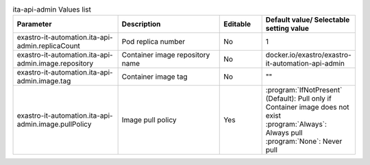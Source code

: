 
.. list-table:: ita-api-admin Values list
   :widths: 25 25 10 20
   :header-rows: 1
   :align: left
   :class: filter-table

   * - Parameter
     - Description
     - Editable
     - Default value/ Selectable setting value
   * - exastro-it-automation.ita-api-admin.replicaCount
     - Pod replica number
     - No
     - 1
   * - exastro-it-automation.ita-api-admin.image.repository
     - Container image repository name
     - No
     - docker.io/exastro/exastro-it-automation-api-admin
   * - exastro-it-automation.ita-api-admin.image.tag
     - Container image tag
     - No
     - ""
   * - exastro-it-automation.ita-api-admin.image.pullPolicy
     - Image pull policy
     - Yes
     - | :program:`IfNotPresent` (Default): Pull only if Container image does not exist
       | :program:`Always`: Always pull
       | :program:`None`: Never pull
